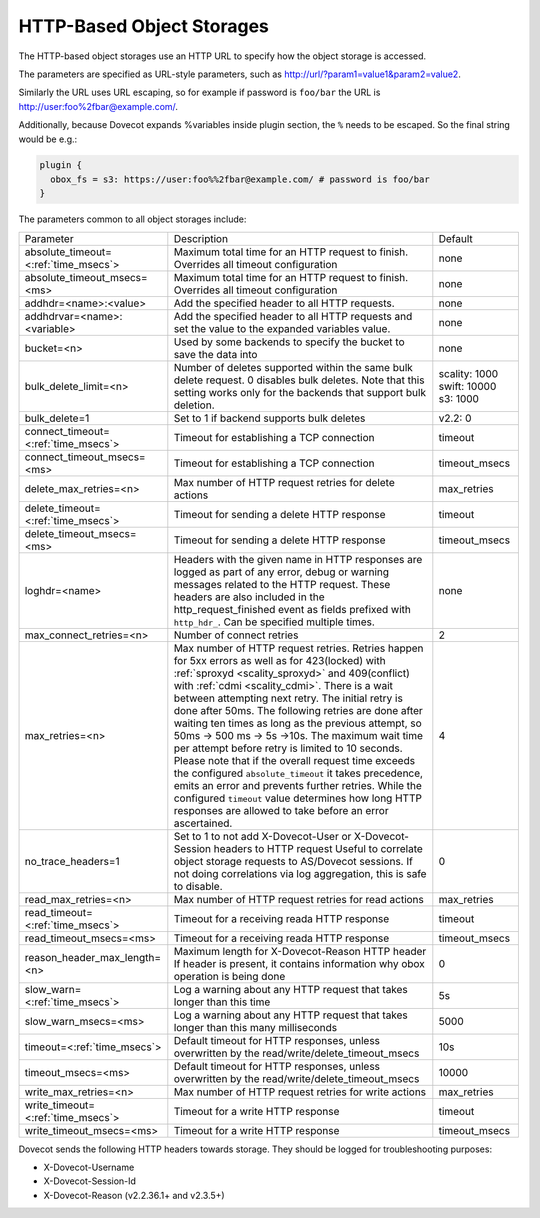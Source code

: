 .. _http_storages:

===============================================
HTTP-Based Object Storages
===============================================

The HTTP-based object storages use an HTTP URL to specify how the object
storage is accessed.

The parameters are specified as URL-style parameters, such as
http://url/?param1=value1&param2=value2.

Similarly the URL uses URL escaping, so for example if password is ``foo/bar``
the URL is http://user:foo%2fbar@example.com/.

Additionally, because Dovecot expands %variables inside plugin section, the
``%`` needs to be escaped. So the final string would be e.g.:

.. code-block:: none

  plugin {
    obox_fs = s3: https://user:foo%%2fbar@example.com/ # password is foo/bar
  }

The parameters common to all object storages include:

+---------------------------------------+-------------------------------------------------------------------------------------------------------------------------------+--------------+
| Parameter                             |Description                                                                                                                    | Default      |
+---------------------------------------+-------------------------------------------------------------------------------------------------------------------------------+--------------+
| absolute_timeout=<:ref:`time_msecs`>  |Maximum total time for an HTTP request to finish. Overrides all timeout configuration                                          | none         |
|                                       |                                                                                                                               |              |
|                                       |.. versionadded:: 2.3.0                                                                                                        |              |
+---------------------------------------+-------------------------------------------------------------------------------------------------------------------------------+--------------+
| absolute_timeout_msecs=<ms>           |Maximum total time for an HTTP request to finish. Overrides all timeout configuration                                          | none         |
|                                       |                                                                                                                               |              |
|                                       |.. deprecated:: 2.3.0                                                                                                          |              |
+---------------------------------------+-------------------------------------------------------------------------------------------------------------------------------+--------------+
| addhdr=<name>:<value>                 |Add the specified header to all HTTP requests.                                                                                 | none         |
|                                       |                                                                                                                               |              |
|                                       |.. versionadded:: 2.3.10 Can be specified multiple times.                                                                      |              |
+---------------------------------------+-------------------------------------------------------------------------------------------------------------------------------+--------------+
| addhdrvar=<name>:<variable>           |Add the specified header to all HTTP requests and set the value to the expanded variables value.                               | none         |
|                                       |                                                                                                                               |              |
|                                       |                                                                                                                               |              |
|                                       |.. versionadded:: 2.3.10                                                                                                       |              |
+---------------------------------------+-------------------------------------------------------------------------------------------------------------------------------+--------------+
| bucket=<n>                            |Used by some backends to specify the bucket to save the data into                                                              | none         |
+---------------------------------------+-------------------------------------------------------------------------------------------------------------------------------+--------------+
| bulk_delete_limit=<n>                 |Number of deletes supported within the same bulk delete request. 0 disables bulk deletes. Note that this setting works only    | scality: 1000|
|                                       |for the backends that support bulk deletion.                                                                                   | swift: 10000 |
|                                       |                                                                                                                               | s3: 1000     |
|                                       |                                                                                                                               |              |
|                                       |.. versionadded:: 2.2.36                                                                                                       |              |
+---------------------------------------+-------------------------------------------------------------------------------------------------------------------------------+--------------+
| bulk_delete=1                         |Set to 1 if backend supports  bulk deletes                                                                                     | v2.2: 0      |
|                                       |                                                                                                                               |              |
|                                       |.. deprecated:: 2.2.36                                                                                                         |              |
+---------------------------------------+-------------------------------------------------------------------------------------------------------------------------------+--------------+
| connect_timeout=<:ref:`time_msecs`>   |Timeout for establishing a TCP connection                                                                                      | timeout      |
|                                       |                                                                                                                               |              |
|                                       |.. versionadded:: 2.3.0                                                                                                        |              |
+---------------------------------------+-------------------------------------------------------------------------------------------------------------------------------+--------------+
| connect_timeout_msecs=<ms>            |Timeout for establishing a TCP connection                                                                                      | timeout_msecs|
|                                       |                                                                                                                               |              |
|                                       |.. deprecated:: 2.3.0                                                                                                          |              |
+---------------------------------------+-------------------------------------------------------------------------------------------------------------------------------+--------------+
| delete_max_retries=<n>                |Max number of HTTP request retries for delete actions                                                                          | max_retries  |
+---------------------------------------+-------------------------------------------------------------------------------------------------------------------------------+--------------+
| delete_timeout=<:ref:`time_msecs`>    |Timeout for sending a delete HTTP response                                                                                     | timeout      |
|                                       |                                                                                                                               |              |
|                                       |.. versionadded:: 2.3.0                                                                                                        |              |
+---------------------------------------+-------------------------------------------------------------------------------------------------------------------------------+--------------+
| delete_timeout_msecs=<ms>             |Timeout for sending a delete HTTP response                                                                                     | timeout_msecs|
|                                       |                                                                                                                               |              |
|                                       |.. deprecated:: 2.3.0                                                                                                          |              |
+---------------------------------------+-------------------------------------------------------------------------------------------------------------------------------+--------------+
| loghdr=<name>                         |Headers with the given name in HTTP responses are logged as part of any error, debug or warning messages related to the HTTP   | none         |
|                                       |request. These headers are also included in the http_request_finished event as fields prefixed with ``http_hdr_``.             |              |
|                                       |Can be specified multiple times.                                                                                               |              |
|                                       |                                                                                                                               |              |
|                                       |.. versionadded:: 2.3.10                                                                                                       |              |
+---------------------------------------+-------------------------------------------------------------------------------------------------------------------------------+--------------+
| max_connect_retries=<n>               |Number of connect retries                                                                                                      | 2            |
+---------------------------------------+-------------------------------------------------------------------------------------------------------------------------------+--------------+
| max_retries=<n>                       |Max number of HTTP request retries. Retries happen for 5xx errors as well as for 423(locked)                                   | 4            |
|                                       |with :ref:`sproxyd <scality_sproxyd>` and 409(conflict) with :ref:`cdmi <scality_cdmi>`.                                       |              |
|                                       |There is a wait between attempting next retry. The initial retry is done after 50ms. The following retries are done            |              |
|                                       |after waiting ten times as long as the previous attempt, so 50ms -> 500 ms -> 5s ->10s. The maximum wait time per attempt      |              |
|                                       |before retry is limited to 10 seconds. Please note that if the overall request time exceeds the configured                     |              |
|                                       |``absolute_timeout`` it takes precedence, emits an error and prevents further retries. While the configured ``timeout`` value  |              |
|                                       |determines how long HTTP responses are allowed to take before an error ascertained.                                            |              |
|                                       |                                                                                                                               |              |
|                                       |.. versionchanged:: 2.3.15 Earlier versions had the same initial retry(50ms), followed by doubling the wait time to            |              |
|                                       |                    100ms, 200ms, 400ms and so forth.                                                                          |              |
+---------------------------------------+-------------------------------------------------------------------------------------------------------------------------------+--------------+
| no_trace_headers=1                    |Set to 1 to not add X-Dovecot-User or X-Dovecot-Session headers to HTTP request Useful to correlate object                     | 0            |
|                                       |storage requests to AS/Dovecot sessions. If not doing correlations via log aggregation, this is safe to disable.               |              |
+---------------------------------------+-------------------------------------------------------------------------------------------------------------------------------+--------------+
| read_max_retries=<n>                  |Max number of HTTP request retries for read actions                                                                            | max_retries  |
+---------------------------------------+-------------------------------------------------------------------------------------------------------------------------------+--------------+
| read_timeout=<:ref:`time_msecs`>      |Timeout for a receiving reada HTTP response                                                                                    | timeout      |
|                                       |                                                                                                                               |              |
|                                       |.. versionadded:: 2.3.0                                                                                                        |              |
+---------------------------------------+-------------------------------------------------------------------------------------------------------------------------------+--------------+
| read_timeout_msecs=<ms>               |Timeout for a receiving reada HTTP response                                                                                    | timeout_msecs|
|                                       |                                                                                                                               |              |
|                                       |.. deprecated:: 2.3.0                                                                                                          |              |
+---------------------------------------+-------------------------------------------------------------------------------------------------------------------------------+--------------+
| reason_header_max_length=<n>          |Maximum length for X-Dovecot-Reason HTTP header If header is present, it contains information why obox operation is being done | 0            |
+---------------------------------------+-------------------------------------------------------------------------------------------------------------------------------+--------------+
| slow_warn=<:ref:`time_msecs`>         |Log a warning about any HTTP request that takes longer than this time                                                          | 5s           |
|                                       |                                                                                                                               |              |
|                                       |.. versionadded:: 2.3.0                                                                                                        |              |
+---------------------------------------+-------------------------------------------------------------------------------------------------------------------------------+--------------+
| slow_warn_msecs=<ms>                  |Log a warning about any HTTP request that takes longer than this many milliseconds                                             | 5000         |
|                                       |                                                                                                                               |              |
|                                       |.. deprecated:: 2.3.0                                                                                                          |              |
+---------------------------------------+-------------------------------------------------------------------------------------------------------------------------------+--------------+
| timeout=<:ref:`time_msecs`>           |Default timeout for HTTP responses, unless overwritten by the read/write/delete_timeout_msecs                                  | 10s          |
|                                       |                                                                                                                               |              |
|                                       |.. versionadded:: 2.3.0                                                                                                        |              |
+---------------------------------------+-------------------------------------------------------------------------------------------------------------------------------+--------------+
| timeout_msecs=<ms>                    |Default timeout for HTTP responses, unless overwritten by the read/write/delete_timeout_msecs                                  | 10000        |
|                                       |                                                                                                                               |              |
|                                       |.. deprecated:: 2.3.0                                                                                                          |              |
+---------------------------------------+-------------------------------------------------------------------------------------------------------------------------------+--------------+
| write_max_retries=<n>                 |Max number of HTTP request retries for write actions                                                                           | max_retries  |
+---------------------------------------+-------------------------------------------------------------------------------------------------------------------------------+--------------+
| write_timeout=<:ref:`time_msecs`>     |Timeout for a write HTTP response                                                                                              | timeout      |
|                                       |                                                                                                                               |              |
|                                       |.. versionadded:: 2.3.0                                                                                                        |              |
+---------------------------------------+-------------------------------------------------------------------------------------------------------------------------------+--------------+
| write_timeout_msecs=<ms>              |Timeout for a write HTTP response                                                                                              | timeout_msecs|
|                                       |                                                                                                                               |              |
|                                       |.. deprecated:: 2.3.0                                                                                                          |              |
+---------------------------------------+-------------------------------------------------------------------------------------------------------------------------------+--------------+

Dovecot sends the following HTTP headers towards storage. They should be logged for troubleshooting purposes:

* X-Dovecot-Username
* X-Dovecot-Session-Id
* X-Dovecot-Reason (v2.2.36.1+ and v2.3.5+)
